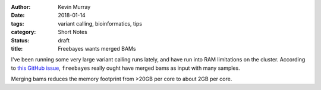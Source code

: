 :author: Kevin Murray
:date: 2018-01-14
:tags: variant calling, bioinformatics, tips
:category: Short Notes
:status: draft
:title: Freebayes wants merged BAMs

I've been running some very large variant calling runs lately, and have run into RAM limitations on the cluster. According to `this GitHub issue <https://github.com/ekg/freebayes/issues/312>`_, ``freebayes`` really ought have merged bams as input with many samples.

Merging bams reduces the memory footprint from >20GB per core to about 2GB per core.

.. vim: tw=0 wrap et sw=2 ts=2 spell
